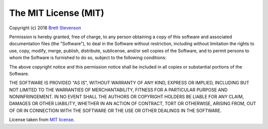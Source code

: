 The MIT License (MIT)
=====================

Copyright (c) 2018 `Brett Stevenson <bstevensondev@gmail.com>`_

|MIT license|

Permission is hereby granted, free of charge, to any person obtaining a copy
of this software and associated documentation files (the "Software"), to deal
in the Software without restriction, including without limitation the rights
to use, copy, modify, merge, publish, distribute, sublicense, and/or sell
copies of the Software, and to permit persons to whom the Software is
furnished to do so, subject to the following conditions:

The above copyright notice and this permission notice shall be included in
all copies or substantial portions of the Software.

THE SOFTWARE IS PROVIDED "AS IS", WITHOUT WARRANTY OF ANY KIND, EXPRESS OR
IMPLIED, INCLUDING BUT NOT LIMITED TO THE WARRANTIES OF MERCHANTABILITY,
FITNESS FOR A PARTICULAR PURPOSE AND NONINFRINGEMENT. IN NO EVENT SHALL THE
AUTHORS OR COPYRIGHT HOLDERS BE LIABLE FOR ANY CLAIM, DAMAGES OR OTHER
LIABILITY, WHETHER IN AN ACTION OF CONTRACT, TORT OR OTHERWISE, ARISING FROM,
OUT OF OR IN CONNECTION WITH THE SOFTWARE OR THE USE OR OTHER DEALINGS IN
THE SOFTWARE.

License taken from `MIT license`_.

.. |MIT license| image:: http://opensource.org/trademarks/opensource/OSI-Approved-License-100x137.png
.. _`MIT license`: http://opensource.org/licenses/MIT
